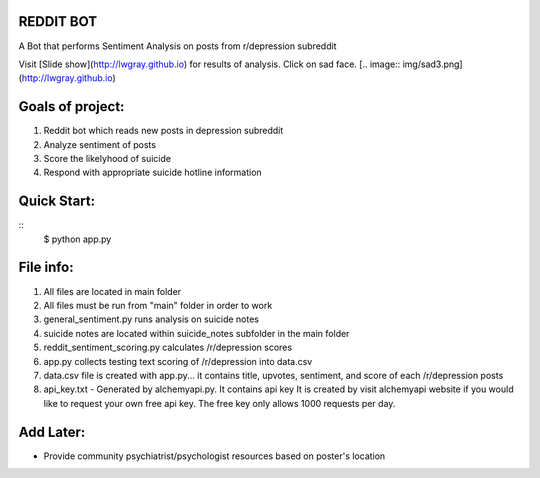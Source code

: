 REDDIT BOT
----------
A Bot that performs Sentiment Analysis on posts from r/depression subreddit

Visit [Slide show](http://lwgray.github.io) for results of analysis.  Click on sad face.
[.. image:: img/sad3.png](http://lwgray.github.io)
 
Goals of project:
-----------------
1.  Reddit bot which reads new posts in depression subreddit 
2.  Analyze sentiment of posts
3.  Score the likelyhood of suicide
4.  Respond with appropriate suicide hotline information

Quick Start:
------------
::    
    $ python app.py

File info:
-----------------
1.  All files are located in main folder
2.  All files must be run from "main" folder in order to work
3.  general_sentiment.py runs analysis on suicide notes
4.  suicide notes are located within suicide_notes subfolder in the main folder 
5.  reddit_sentiment_scoring.py calculates /r/depression scores 
6.  app.py collects testing text scoring of /r/depression into data.csv
7.  data.csv file is created with app.py... it contains title, upvotes, sentiment, and score of each /r/depression posts
8.  api_key.txt - Generated by alchemyapi.py. It contains api key
    It is created by visit alchemyapi website if you would like to request your own free api key. 
    The free key only allows 1000 requests per day.

Add Later:
----------
-  Provide community psychiatrist/psychologist resources based on poster's location
